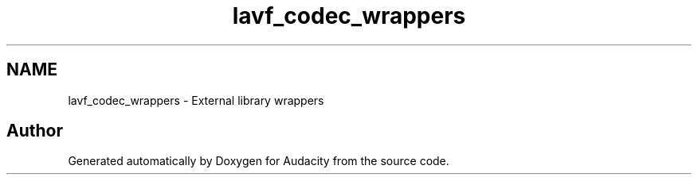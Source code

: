 .TH "lavf_codec_wrappers" 3 "Thu Apr 28 2016" "Audacity" \" -*- nroff -*-
.ad l
.nh
.SH NAME
lavf_codec_wrappers \- External library wrappers
.SH "Author"
.PP 
Generated automatically by Doxygen for Audacity from the source code\&.

